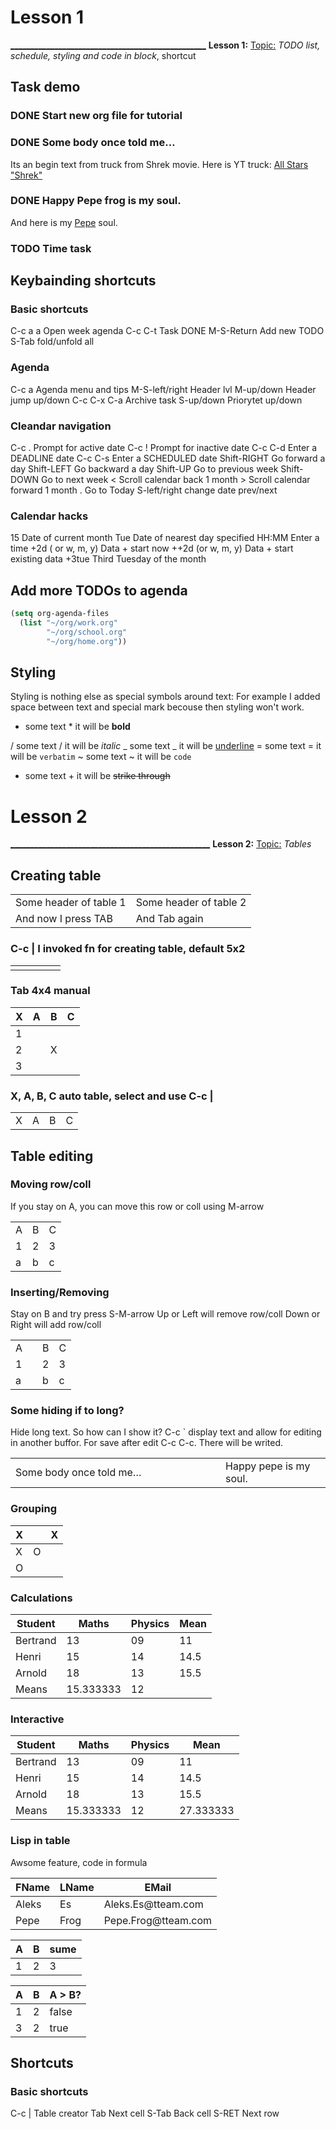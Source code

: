 * Lesson 1
___________________________________________________
*Lesson 1:*
 _Topic:_
  /TODO list, schedule, styling and code in block/, shortcut

** Task demo
*** DONE Start new org file for tutorial
   CLOSED: [2021-09-14 wto 12:13]
*** DONE Some body once told me...
   CLOSED: [2021-09-14 wto 12:38]
Its an begin text from truck from Shrek movie. Here is YT truck: [[https://youtu.be/engvN0hY8Bo][All Stars "Shrek"]]
*** DONE Happy Pepe frog is my soul. 
   CLOSED: [2021-09-14 wto 12:38]
And here is my [[https://c.tenor.com/rCY3koHdiTwAAAAM/ok-hand-pepe.gif][Pepe]] soul. 
*** TODO Time task
   SCHEDULED: <2021-09-15 śro>
   
** Keybainding shortcuts
*** Basic shortcuts
   C-c a a      Open week agenda
   C-c C-t      Task DONE
   M-S-Return   Add new TODO
   S-Tab        fold/unfold all
   
*** Agenda
    C-c a          Agenda menu and tips
    M-S-left/right Header lvl
    M-up/down      Header jump up/down
    C-c C-x C-a    Archive task
    S-up/down      Priorytet up/down

*** Cleandar navigation
   C-c .	Prompt for active date
   C-c !	Prompt for inactive date
   C-c C-d	Enter a DEADLINE date
   C-c C-s	Enter a SCHEDULED date
   Shift-RIGHT	Go forward a day
   Shift-LEFT	Go backward a day
   Shift-UP	Go to previous week
   Shift-DOWN	Go to next week
   <	Scroll calendar back 1 month
   >	Scroll calendar forward 1 month
   .	Go to Today
   S-left/right change date prev/next

*** Calendar hacks
    15          Date of current month
    Tue         Date of nearest day specified
    HH:MM	Enter a time
    +2d ( or w, m, y)	Data + start now
    ++2d (or w, m, y)	Data + start existing data
    +3tue	Third Tuesday of the month
   
** Add more TODOs to agenda
#+NAME: Add some code in block
#+BEGIN_SRC emacs-lisp
  (setq org-agenda-files 
	(list "~/org/work.org"
	      "~/org/school.org" 
	      "~/org/home.org"))
#+END_SRC

** Styling
  Styling is nothing else as special symbols around text:
  For example I added space between text and special mark becouse then styling won't work.
   * some text *    it will be *bold*
   / some text /    it will be /italic/
   _ some text _    it will be _underline_
   = some text =    it will be =verbatim=
   ~ some text ~    it will be ~code~
   + some text +    it will be +strike through+
     
* Lesson 2
____________________________________________________
*Lesson 2:*
  _Topic:_
   /Tables/

** Creating table
  | Some header of table 1 | Some header of table 2 |
  | And now I press TAB    | And Tab again          |
  
*** C-c | I invoked fn for creating table, default 5x2
  |   |   |   |   |   |
  |---+---+---+---+---|
  |   |   |   |   |   |
  
*** Tab 4x4 manual
  | X | A | B | C |
  |---+---+---+---|
  | 1 |   |   |   |
  | 2 |   | X |   |
  | 3 |   |   |   |
  
*** X, A, B, C   auto table, select and use C-c |
  | X | A | B | C |

** Table editing 

*** Moving row/coll
    If you stay on A, you can move this row or coll using M-arrow
    | A | B | C |
    | 1 | 2 | 3 |
    | a | b | c |

*** Inserting/Removing
    Stay on B and try press S-M-arrow
    Up or Left will remove row/coll
    Down or Right will add row/coll
    | A |   | B | C |
    | 1 |   | 2 | 3 |
    | a |   | b | c |

*** Some hiding if to long?
    Hide long text. So how can I show it?
    C-c ` display text and allow for editing in another buffor.
    For save after edit C-c C-c. There will be writed.
    | <10>       | <5>   |
    |------------+-------|
    | Some body once told me... | Happy pepe is my soul. |
    
*** Grouping
    | X |   | X |
    |---+---+---|
    | X | O |   |
    |---+---+---|
    | O |   |   |
    
*** Calculations
    | Student  |     Maths | Physics | Mean |
    |----------+-----------+---------+------|
    | Bertrand |        13 |      09 |   11 |
    | Henri    |        15 |      14 | 14.5 |
    | Arnold   |        18 |      13 | 15.5 |
    |----------+-----------+---------+------|
    | Means    | 15.333333 |      12 |      |
    #+TBLFM: $4=vmean($2..$3)::@5$2=vmean(@2$2..@4$2)::@5$3=vmean(@2$3..@4$3)

*** Interactive
    | Student  |     Maths | Physics |      Mean |
    |----------+-----------+---------+-----------|
    | Bertrand |        13 |      09 |        11 |
    | Henri    |        15 |      14 |      14.5 |
    | Arnold   |        18 |      13 |      15.5 |
    |----------+-----------+---------+-----------|
    | Means    | 15.333333 |      12 | 27.333333 |
    #+TBLFM: $4=vmean($2..$3)::@5$2=vmean(@2$2..@4$2)::@5$3=vmean(@2$3..@4$3)::@5$4=(@5$2+ @5$3)

*** Lisp in table
    Awsome feature, code in formula
    | FName | LName | EMail               |
    |-------+-------+---------------------|
    | Aleks | Es    | Aleks.Es@tteam.com  |
    | Pepe  | Frog  | Pepe.Frog@tteam.com |
    #+TBLFM: $3='(concat $1 "." $2 "@tteam.com")

    | A | B | sume |
    |---+---+------|
    | 1 | 2 |    3 |
    #+TBLFM: $3='(+ (string-to-number $1) (string-to-number $2))

    | A | B | A > B? |
    |---+---+--------|
    | 1 | 2 | false  |
    | 3 | 2 | true   |
    #+TBLFM: $3='(if (> (string-to-number $1) (string-to-number $2)) "true" "false")
    
** Shortcuts
*** Basic shortcuts
    C-c |   Table creator
    Tab     Next cell
    S-Tab   Back cell
    S-RET   Next row

